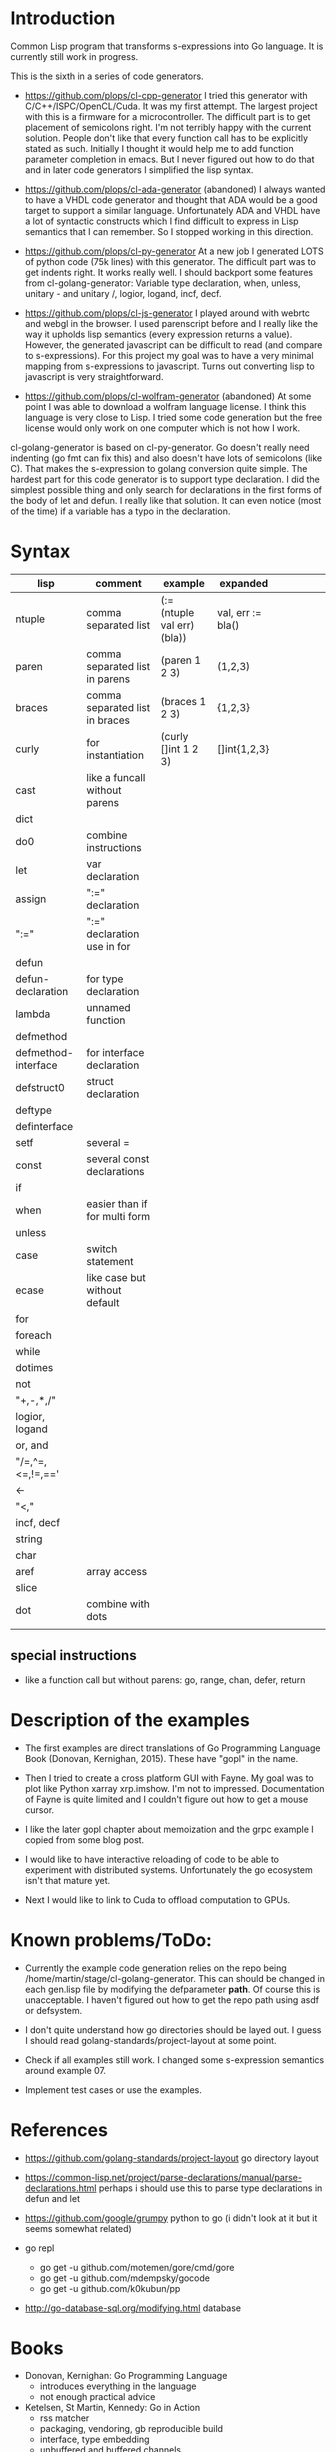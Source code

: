 * Introduction

Common Lisp program that transforms s-expressions into Go language. It
is currently still work in progress.


This is the sixth in a series of code generators.

- https://github.com/plops/cl-cpp-generator I tried this generator
  with C/C++/ISPC/OpenCL/Cuda. It was my first attempt. The largest
  project with this is a firmware for a microcontroller. The difficult
  part is to get placement of semicolons right. I'm not terribly happy
  with the current solution. People don't like that every function
  call has to be explicitly stated as such. Initially I thought it
  would help me to add function parameter completion in emacs. But I
  never figured out how to do that and in later code generators I
  simplified the lisp syntax.

- https://github.com/plops/cl-ada-generator (abandoned) I always
  wanted to have a VHDL code generator and thought that ADA would be a
  good target to support a similar language. Unfortunately ADA and
  VHDL have a lot of syntactic constructs which I find difficult to
  express in Lisp semantics that I can remember. So I stopped working
  in this direction.

- https://github.com/plops/cl-py-generator At a new job I generated
  LOTS of python code (75k lines) with this generator. The difficult
  part was to get indents right. It works really well. I should
  backport some features from cl-golang-generator: Variable type
  declaration, when, unless, unitary - and unitary /, logior, logand,
  incf, decf.

- https://github.com/plops/cl-js-generator I played around with webrtc
  and webgl in the browser.  I used parenscript before and I really
  like the way it upholds lisp semantics (every expression returns a
  value). However, the generated javascript can be difficult to read
  (and compare to s-expressions). For this project my goal was to have
  a very minimal mapping from s-expressions to javascript. Turns out
  converting lisp to javascript is very straightforward.

- https://github.com/plops/cl-wolfram-generator (abandoned) At some
  point I was able to download a wolfram language license. I think
  this language is very close to Lisp. I tried some code generation
  but the free license would only work on one computer which is not
  how I work.


cl-golang-generator is based on cl-py-generator. Go doesn't really
need indenting (go fmt can fix this) and also doesn't have lots of
semicolons (like C). That makes the s-expression to golang conversion
quite simple. The hardest part for this code generator is to support
type declaration. I did the simplest possible thing and only search
for declarations in the first forms of the body of let and defun. I
really like that solution. It can even notice (most of the time) if a
variable has a typo in the declaration.

* Syntax

| lisp                | comment                        | example                     | expanded          |   |   |   |   |   |
|---------------------+--------------------------------+-----------------------------+-------------------+---+---+---+---+---|
| ntuple              | comma separated list           | (:= (ntuple val err) (bla)) | val, err := bla() |   |   |   |   |   |
| paren               | comma separated list in parens | (paren 1 2 3)               | (1,2,3)           |   |   |   |   |   |
| braces              | comma separated list in braces | (braces 1 2 3)              | {1,2,3}           |   |   |   |   |   |
| curly               | for instantiation              | (curly []int 1 2 3)         | []int{1,2,3}      |   |   |   |   |   |
| cast                | like a funcall without parens  |                             |                   |   |   |   |   |   |
| dict                |                                |                             |                   |   |   |   |   |   |
| do0                 | combine instructions           |                             |                   |   |   |   |   |   |
| let                 | var declaration                |                             |                   |   |   |   |   |   |
| assign              | ":=" declaration               |                             |                   |   |   |   |   |   |
| ":="                | ":=" declaration use in for    |                             |                   |   |   |   |   |   |
| defun               |                                |                             |                   |   |   |   |   |   |
| defun-declaration   | for type declaration           |                             |                   |   |   |   |   |   |
| lambda              | unnamed function               |                             |                   |   |   |   |   |   |
| defmethod           |                                |                             |                   |   |   |   |   |   |
| defmethod-interface | for interface declaration      |                             |                   |   |   |   |   |   |
| defstruct0          | struct declaration             |                             |                   |   |   |   |   |   |
| deftype             |                                |                             |                   |   |   |   |   |   |
| definterface        |                                |                             |                   |   |   |   |   |   |
| setf                | several =                      |                             |                   |   |   |   |   |   |
| const               | several const declarations     |                             |                   |   |   |   |   |   |
| if                  |                                |                             |                   |   |   |   |   |   |
| when                | easier than if for multi form  |                             |                   |   |   |   |   |   |
| unless              |                                |                             |                   |   |   |   |   |   |
| case                | switch statement               |                             |                   |   |   |   |   |   |
| ecase               | like case but without default  |                             |                   |   |   |   |   |   |
| for                 |                                |                             |                   |   |   |   |   |   |
| foreach             |                                |                             |                   |   |   |   |   |   |
| while               |                                |                             |                   |   |   |   |   |   |
| dotimes             |                                |                             |                   |   |   |   |   |   |
| not                 |                                |                             |                   |   |   |   |   |   |
| "+,-,*,/"           |                                |                             |                   |   |   |   |   |   |
| logior, logand      |                                |                             |                   |   |   |   |   |   |
| or, and             |                                |                             |                   |   |   |   |   |   |
| "/=,^=,<=,!=,=='    |                                |                             |                   |   |   |   |   |   |
| <-                  |                                |                             |                   |   |   |   |   |   |
| "<,<<,>>"           |                                |                             |                   |   |   |   |   |   |
| incf, decf          |                                |                             |                   |   |   |   |   |   |
| string              |                                |                             |                   |   |   |   |   |   |
| char                |                                |                             |                   |   |   |   |   |   |
| aref                | array access                   |                             |                   |   |   |   |   |   |
| slice               |                                |                             |                   |   |   |   |   |   |
| dot                 | combine with dots              |                             |                   |   |   |   |   |   |
|                     |                                |                             |                   |   |   |   |   |   |



** special instructions

- like a function call but without parens: go, range, chan, defer, return


* Description of the examples

- The first examples are direct translations of Go Programming
  Language Book (Donovan, Kernighan, 2015). These have "gopl" in the
  name.

- Then I tried to create a cross platform GUI with Fayne. My goal was
  to plot like Python xarray xrp.imshow. I'm not to
  impressed. Documentation of Fayne is quite limited and I couldn't
  figure out how to get a mouse cursor.

- I like the later gopl chapter about memoization and the grpc example
  I copied from some blog post.

- I would like to have interactive reloading of code to be able to
  experiment with distributed systems. Unfortunately the go ecosystem
  isn't that mature yet.

- Next I would like to link to Cuda to offload computation to GPUs.

* Known problems/ToDo:

- Currently the example code generation relies on the repo being
  /home/martin/stage/cl-golang-generator. This can should be changed
  in each gen.lisp file by modifying the defparameter *path*. Of
  course this is unacceptable. I haven't figured out how to get the
  repo path using asdf or defsystem.

- I don't quite understand how go directories should be layed out. I
  guess I should read golang-standards/project-layout at some point.

- Check if all examples still work. I changed some s-expression
  semantics around example 07.

- Implement test cases or use the examples.

  
* References

- https://github.com/golang-standards/project-layout go directory layout
- https://common-lisp.net/project/parse-declarations/manual/parse-declarations.html perhaps i should use this to parse type declarations in defun and let
- https://github.com/google/grumpy python to go (i didn't look at it but it seems somewhat related)

- go repl
  - go get -u github.com/motemen/gore/cmd/gore
  - go get -u github.com/mdempsky/gocode  
  - go get -u github.com/k0kubun/pp  

- http://go-database-sql.org/modifying.html database


* Books

- Donovan, Kernighan: Go Programming Language
  - introduces everything in the language
  - not enough practical advice

- Ketelsen, St Martin, Kennedy: Go in Action
  - rss matcher
  - packaging, vendoring, gb reproducible build
  - interface, type embedding
  - unbuffered and buffered channels
  - concurrency patterns (looks useful), pool 
  - logging, json
  - testing

- Butcher, Farina: Go in Practice
  - json and yaml config files
  - coreos/etcd distributed shared config and service discovery
  - path matching
  - buffered channels
  - error, panic
  - debug, log
  - log to network (logstash, heka, 12factor app treat logs as event
    streams), handle back pressure
  - stack traces
  - unit testing, mocking, stubbing, interface canary test, parallel
    benchmark, detect race
  - webserver, handling assests, forms, post, multipart, incremental save
  - rest api, timout, versioning
  - multiple cloud providers, avoid lock-in
  - describe interface for cloud storage, handling errors
  - gather host information, cross-compile, runtime monitor
  - communication between services, grpc, protobuf (i think i like that)
  - reflection, tags in struct

- Cox-Buday: Concurrency in Go: Tools and Techniques for Developers
  - https://katherine.cox-buday.com/blog/2018/07/18/the-utility-of-a-cup/
    describes authors state of mind, fear is the mind killer
  - race
  - concurrency building blocks (looks good), once, pool, channels, select 
  - sync package
  - benchmark
  - concurrency pattern, prevent goroutine leaks, or channel,
    pipeline, generators, fan-out, fan-in; or-done, tee- and
    bridge-channel, queuing, context package (i think that's old)
  - prime finder
  - scale, error propagation, timeout, cancel, heartbeat, replicate
    requests, rate limit
  - runtime
  

- Bischof: Das Netzbetriebssystem Plan 9
  - some examples of how to program with channels
  - 9P protocol, network database (ndb)
  - panel library (gui, cut & paste)
 
- Hoare: Communicating Sequential Processes
  - http://www.usingcsp.com/cspbook.pdf

- Stanley-Marbell: Inferno programming with Limbo
  - http://doc.cat-v.org/inferno/books/inferno_programming_with_limbo/Inferno_Programming_With_Limbo.pdf
